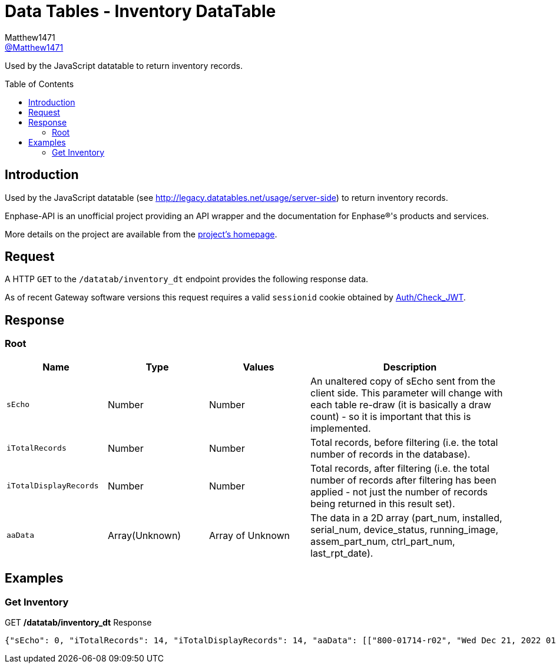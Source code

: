 = Data Tables - Inventory DataTable
:toc: preamble
Matthew1471 <https://github.com/matthew1471[@Matthew1471]>;

// Document Settings:

// Set the ID Prefix and ID Separators to be consistent with GitHub so links work irrespective of rendering platform. (https://docs.asciidoctor.org/asciidoc/latest/sections/id-prefix-and-separator/)
:idprefix:
:idseparator: -

// Any code blocks will be in JSON by default.
:source-language: json

ifndef::env-github[:icons: font]

// Set the admonitions to have icons (Github Emojis) if rendered on GitHub (https://blog.mrhaki.com/2016/06/awesome-asciidoctor-using-admonition.html).
ifdef::env-github[]
:status:
:caution-caption: :fire:
:important-caption: :exclamation:
:note-caption: :paperclip:
:tip-caption: :bulb:
:warning-caption: :warning:
endif::[]

// Document Variables:
:release-version: 1.0
:url-org: https://github.com/Matthew1471
:url-repo: {url-org}/Enphase-API
:url-contributors: {url-repo}/graphs/contributors

Used by the JavaScript datatable to return inventory records.

== Introduction

Used by the JavaScript datatable (see http://legacy.datatables.net/usage/server-side) to return inventory records.

Enphase-API is an unofficial project providing an API wrapper and the documentation for Enphase(R)'s products and services.

More details on the project are available from the link:../../../README.adoc[project's homepage].

== Request

A HTTP `GET` to the `/datatab/inventory_dt` endpoint provides the following response data.

As of recent Gateway software versions this request requires a valid `sessionid` cookie obtained by link:../Auth/Check_JWT.adoc[Auth/Check_JWT].

== Response

=== Root

[cols="1,1,1,2", options="header"]
|===
|Name
|Type
|Values
|Description

|`sEcho`
|Number
|Number
|An unaltered copy of sEcho sent from the client side. This parameter will change with each table re-draw (it is basically a draw count) - so it is important that this is implemented.

|`iTotalRecords`
|Number
|Number
|Total records, before filtering (i.e. the total number of records in the database).

|`iTotalDisplayRecords`
|Number
|Number
|Total records, after filtering (i.e. the total number of records after filtering has been applied - not just the number of records being returned in this result set).

|`aaData`
|Array(Unknown)
|Array of Unknown
|The data in a 2D array (part_num, installed, serial_num, device_status, running_image, assem_part_num, ctrl_part_num, last_rpt_date).

|===

== Examples

=== Get Inventory

.GET */datatab/inventory_dt* Response
[source,json,subs="+quotes"]
----
{"sEcho": 0, "iTotalRecords": 14, "iTotalDisplayRecords": 14, "aaData": [["800-01714-r02", "Wed Dec 21, 2022 01:51 PM GMT", "123456789101", "OK<br>", "520-00082-r01-v04.27.04 - Mon Feb 15, 2021 04:04 PM GMT", "880-00791-r09", "480-00031-r01-v00.0c.01", "Mon Jun 19, 2023 04:19 PM BST"], ["800-01714-r02", "Wed Dec 21, 2022 01:51 PM GMT", "123456789111", "OK<br>", "520-00082-r01-v04.27.04 - Mon Feb 15, 2021 04:04 PM GMT", "880-00791-r09", "480-00031-r01-v00.0c.01", "Mon Jun 19, 2023 04:19 PM BST"], ["800-01714-r02", "Wed Dec 21, 2022 01:51 PM GMT", "123456789110", "OK<br>", "520-00082-r01-v04.27.04 - Mon Feb 15, 2021 04:04 PM GMT", "880-00791-r09", "480-00031-r01-v00.0c.01", "Mon Jun 19, 2023 04:19 PM BST"], ["800-01714-r02", "Wed Dec 21, 2022 01:51 PM GMT", "123456789102", "OK<br>", "520-00082-r01-v04.27.04 - Mon Feb 15, 2021 04:04 PM GMT", "880-00791-r09", "480-00031-r01-v00.0c.01", "Mon Jun 19, 2023 04:19 PM BST"], ["800-01714-r02", "Wed Dec 21, 2022 01:51 PM GMT", "123456789108", "OK<br>", "520-00082-r01-v04.27.04 - Mon Feb 15, 2021 04:04 PM GMT", "880-00791-r09", "480-00031-r01-v00.0c.01", "Mon Jun 19, 2023 04:19 PM BST"], ["800-01714-r02", "Wed Dec 21, 2022 01:51 PM GMT", "123456789107", "OK<br>", "520-00082-r01-v04.27.04 - Mon Feb 15, 2021 04:04 PM GMT", "880-00791-r09", "480-00031-r01-v00.0c.01", "Mon Jun 19, 2023 04:19 PM BST"], ["800-01714-r02", "Wed Dec 21, 2022 01:51 PM GMT", "123456789104", "OK<br>", "520-00082-r01-v04.27.04 - Mon Feb 15, 2021 04:04 PM GMT", "880-00791-r09", "480-00031-r01-v00.0c.01", "Mon Jun 19, 2023 04:19 PM BST"], ["800-01714-r02", "Wed Dec 21, 2022 01:51 PM GMT", "123456789113", "OK<br>", "520-00082-r01-v04.27.04 - Mon Feb 15, 2021 04:04 PM GMT", "880-00791-r09", "480-00031-r01-v00.0c.01", "Mon Jun 19, 2023 04:19 PM BST"], ["800-01714-r02", "Wed Dec 21, 2022 01:51 PM GMT", "123456789103", "OK<br>", "520-00082-r01-v04.27.04 - Mon Feb 15, 2021 04:04 PM GMT", "880-00791-r09", "480-00031-r01-v00.0c.01", "Mon Jun 19, 2023 04:19 PM BST"], ["800-01714-r02", "Wed Dec 21, 2022 01:52 PM GMT", "123456789112", "OK<br>", "520-00082-r01-v04.27.04 - Mon Feb 15, 2021 04:04 PM GMT", "880-00791-r09", "480-00031-r01-v00.0c.01", "Mon Jun 19, 2023 04:19 PM BST"], ["800-01714-r02", "Thu Mar 23, 2023 12:36 PM GMT", "123456789105", "OK<br>", "520-00082-r01-v04.27.04 - Mon Feb 15, 2021 04:04 PM GMT", "880-00791-r09", "480-00031-r01-v00.0c.01", "Mon Jun 19, 2023 04:19 PM BST"], ["800-01714-r02", "Thu Mar 23, 2023 12:36 PM GMT", "123456789114", "OK<br>", "520-00082-r01-v04.27.04 - Mon Feb 15, 2021 04:04 PM GMT", "880-00791-r09", "480-00031-r01-v00.0c.01", "Mon Jun 19, 2023 04:19 PM BST"], ["800-01714-r02", "Thu Mar 23, 2023 12:36 PM GMT", "123456789109", "OK<br>", "520-00082-r01-v04.27.04 - Mon Feb 15, 2021 04:04 PM GMT", "880-00791-r09", "480-00031-r01-v00.0c.01", "Mon Jun 19, 2023 04:19 PM BST"], ["800-01714-r02", "Thu Mar 23, 2023 12:37 PM GMT", "123456789106", "OK<br>", "520-00082-r01-v04.27.04 - Mon Feb 15, 2021 04:04 PM GMT", "880-00791-r09", "480-00031-r01-v00.0c.01", "Mon Jun 19, 2023 04:19 PM BST"]]}
----